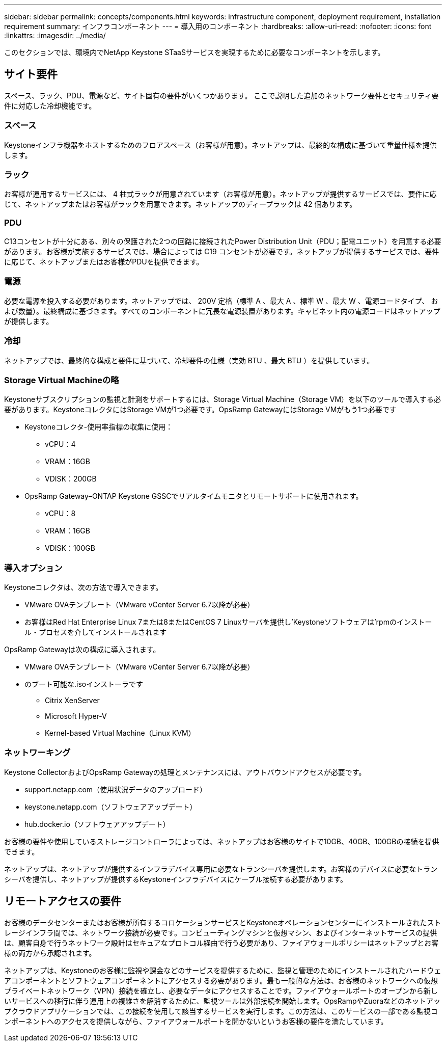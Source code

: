 ---
sidebar: sidebar 
permalink: concepts/components.html 
keywords: infrastructure component, deployment requirement, installation requirement 
summary: インフラコンポーネント 
---
= 導入用のコンポーネント
:hardbreaks:
:allow-uri-read: 
:nofooter: 
:icons: font
:linkattrs: 
:imagesdir: ../media/


[role="lead"]
このセクションでは、環境内でNetApp Keystone STaaSサービスを実現するために必要なコンポーネントを示します。



== サイト要件

スペース、ラック、PDU、電源など、サイト固有の要件がいくつかあります。 ここで説明した追加のネットワーク要件とセキュリティ要件に対応した冷却機能です。



=== スペース

Keystoneインフラ機器をホストするためのフロアスペース（お客様が用意）。ネットアップは、最終的な構成に基づいて重量仕様を提供します。



=== ラック

お客様が運用するサービスには、 4 柱式ラックが用意されています（お客様が用意）。ネットアップが提供するサービスでは、要件に応じて、ネットアップまたはお客様がラックを用意できます。ネットアップのディープラックは 42 個あります。



=== PDU

C13コンセントが十分にある、別々の保護された2つの回路に接続されたPower Distribution Unit（PDU；配電ユニット）を用意する必要があります。お客様が実施するサービスでは、場合によっては C19 コンセントが必要です。ネットアップが提供するサービスでは、要件に応じて、ネットアップまたはお客様がPDUを提供できます。



=== 電源

必要な電源を投入する必要があります。ネットアップでは、 200V 定格（標準 A 、最大 A 、標準 W 、最大 W 、電源コードタイプ、 および数量）。最終構成に基づきます。すべてのコンポーネントに冗長な電源装置があります。キャビネット内の電源コードはネットアップが提供します。



=== 冷却

ネットアップでは、最終的な構成と要件に基づいて、冷却要件の仕様（実効 BTU 、最大 BTU ）を提供しています。



=== Storage Virtual Machineの略

Keystoneサブスクリプションの監視と計測をサポートするには、Storage Virtual Machine（Storage VM）を以下のツールで導入する必要があります。KeystoneコレクタにはStorage VMが1つ必要です。OpsRamp GatewayにはStorage VMがもう1つ必要です

* Keystoneコレクタ-使用率指標の収集に使用：
+
** vCPU：4
** VRAM：16GB
** VDISK：200GB


* OpsRamp Gateway–ONTAP Keystone GSSCでリアルタイムモニタとリモートサポートに使用されます。
+
** vCPU：8
** VRAM：16GB
** VDISK：100GB






=== 導入オプション

Keystoneコレクタは、次の方法で導入できます。

* VMware OVAテンプレート（VMware vCenter Server 6.7以降が必要）
* お客様はRed Hat Enterprise Linux 7または8またはCentOS 7 Linuxサーバを提供し'Keystoneソフトウェアは'rpmのインストール・プロセスを介してインストールされます


OpsRamp Gatewayは次の構成に導入されます。

* VMware OVAテンプレート（VMware vCenter Server 6.7以降が必要）
* のブート可能な.isoインストーラです
+
** Citrix XenServer
** Microsoft Hyper-V
** Kernel-based Virtual Machine（Linux KVM）






=== ネットワーキング

Keystone CollectorおよびOpsRamp Gatewayの処理とメンテナンスには、アウトバウンドアクセスが必要です。

* support.netapp.com（使用状況データのアップロード）
* keystone.netapp.com（ソフトウェアアップデート）
* hub.docker.io（ソフトウェアアップデート）


お客様の要件や使用しているストレージコントローラによっては、ネットアップはお客様のサイトで10GB、40GB、100GBの接続を提供できます。

ネットアップは、ネットアップが提供するインフラデバイス専用に必要なトランシーバを提供します。お客様のデバイスに必要なトランシーバを提供し、ネットアップが提供するKeystoneインフラデバイスにケーブル接続する必要があります。



== リモートアクセスの要件

お客様のデータセンターまたはお客様が所有するコロケーションサービスとKeystoneオペレーションセンターにインストールされたストレージインフラ間では、ネットワーク接続が必要です。コンピューティングマシンと仮想マシン、およびインターネットサービスの提供は、顧客自身で行うネットワーク設計はセキュアなプロトコル経由で行う必要があり、ファイアウォールポリシーはネットアップとお客様の両方から承認されます。

ネットアップは、Keystoneのお客様に監視や課金などのサービスを提供するために、監視と管理のためにインストールされたハードウェアコンポーネントとソフトウェアコンポーネントにアクセスする必要があります。最も一般的な方法は、お客様のネットワークへの仮想プライベートネットワーク（VPN）接続を確立し、必要なデータにアクセスすることです。ファイアウォールポートのオープンから新しいサービスへの移行に伴う運用上の複雑さを解消するために、監視ツールは外部接続を開始します。OpsRampやZuoraなどのネットアップクラウドアプリケーションでは、この接続を使用して該当するサービスを実行します。この方法は、このサービスの一部である監視コンポーネントへのアクセスを提供しながら、ファイアウォールポートを開かないというお客様の要件を満たしています。
